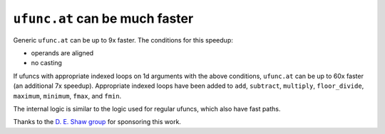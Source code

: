 ``ufunc.at`` can be much faster
-------------------------------
Generic ``ufunc.at`` can be up to 9x faster. The conditions for this speedup:

- operands are aligned
- no casting

If ufuncs with appropriate indexed loops on 1d arguments with the above
conditions, ``ufunc.at`` can be up to 60x faster (an additional 7x speedup).
Appropriate indexed loops have been added to ``add``, ``subtract``,
``multiply``, ``floor_divide``, ``maximum``, ``minimum``, ``fmax``, and
``fmin``.

The internal logic is similar to the logic used for regular ufuncs, which also
have fast paths.

Thanks to the `D. E. Shaw group <https://deshaw.com/>`_ for sponsoring this
work.
